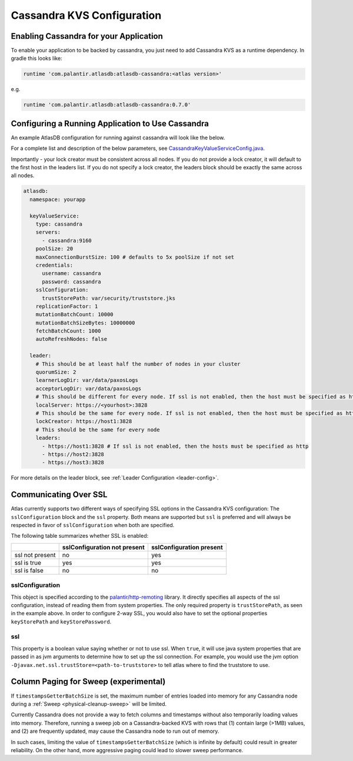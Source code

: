 .. _cassandra-configuration:

===========================
Cassandra KVS Configuration
===========================

Enabling Cassandra for your Application
=======================================

To enable your application to be backed by cassandra, you just need to add Cassandra KVS as a runtime dependency. In gradle this looks like:

.. code-block:: groovy

  runtime 'com.palantir.atlasdb:atlasdb-cassandra:<atlas version>'

e.g.

.. code-block:: groovy

  runtime 'com.palantir.atlasdb:atlasdb-cassandra:0.7.0'

.. _cassandra-kvs-config:

Configuring a Running Application to Use Cassandra
==================================================

An example AtlasDB configuration for running against cassandra will look like the below.

For a complete list and description of the below parameters, see `CassandraKeyValueServiceConfig.java <https://github.com/palantir/atlasdb/blob/develop/atlasdb-cassandra/src/main/java/com/palantir/atlasdb/cassandra/CassandraKeyValueServiceConfig.java>`__.

Importantly - your lock creator must be consistent across all nodes. If you do not provide a lock creator, it will default to the first host
in the leaders list. If you do not specify a lock creator, the leaders block should be exactly the same across all nodes.

.. code-block:: yaml

    atlasdb:
      namespace: yourapp

      keyValueService:
        type: cassandra
        servers:
          - cassandra:9160
        poolSize: 20
        maxConnectionBurstSize: 100 # defaults to 5x poolSize if not set
        credentials:
          username: cassandra
          password: cassandra
        sslConfiguration:
          trustStorePath: var/security/truststore.jks
        replicationFactor: 1
        mutationBatchCount: 10000
        mutationBatchSizeBytes: 10000000
        fetchBatchCount: 1000
        autoRefreshNodes: false

      leader:
        # This should be at least half the number of nodes in your cluster
        quorumSize: 2
        learnerLogDir: var/data/paxosLogs
        acceptorLogDir: var/data/paxosLogs
        # This should be different for every node. If ssl is not enabled, then the host must be specified as http
        localServer: https://<yourhost>:3828
        # This should be the same for every node. If ssl is not enabled, then the host must be specified as http
        lockCreator: https://host1:3828
        # This should be the same for every node
        leaders:
          - https://host1:3828 # If ssl is not enabled, then the hosts must be specified as http
          - https://host2:3828
          - https://host3:3828

.. _cass-config-ssl:

For more details on the leader block, see :ref:`Leader Configuration <leader-config>`.

Communicating Over SSL
======================

Atlas currently supports two different ways of specifying SSL options in the Cassandra KVS configuration: The ``sslConfiguration`` block and the ``ssl`` property.  Both means are supported but ``ssl`` is preferred and will always be respected in favor of ``sslConfiguration`` when both are specified.

The following table summarizes whether SSL is enabled:

+-------------------+------------------+-----------------+
|                   |sslConfiguration  |sslConfiguration |
|                   |not present       |present          |
+===================+==================+=================+
| ssl not present   | no               | yes             |
+-------------------+------------------+-----------------+
| ssl is true       | yes              | yes             |
+-------------------+------------------+-----------------+
| ssl is false      | no               | no              |
+-------------------+------------------+-----------------+

sslConfiguration
----------------

This object is specified according to the `palantir/http-remoting <https://github.com/palantir/http-remoting/blob/develop/ssl-config/src/main/java/com/palantir/remoting2/config/ssl/SslConfiguration.java>`__ library. It directly specifies all aspects of the ssl configuration, instead of reading them from system properties.  The only required property is ``trustStorePath``, as seen in the example above.  In order to configure 2-way SSL, you would also have to set the optional properties ``keyStorePath`` and ``keyStorePassword``.

ssl
---

This property is a boolean value saying whether or not to use ssl.  When ``true``, it will use java system properties that are passed in as jvm arguments to determine how to set up the ssl connection.  For example, you would use the jvm option ``-Djavax.net.ssl.trustStore=<path-to-truststore>`` to tell atlas where to find the truststore to use.

.. _cassandra-sweep-config:

Column Paging for Sweep (experimental)
======================================

If ``timestampsGetterBatchSize`` is set, the maximum number of entries loaded into memory for any
Cassandra node during a :ref:`Sweep <physical-cleanup-sweep>` will be limited.

Currently Cassandra does not provide a way to fetch columns and timestamps without also temporarily
loading values into memory. Therefore, running a sweep job on a Cassandra-backed KVS
with rows that (1) contain large (>1MB) values, and (2) are frequently updated, may cause
the Cassandra node to run out of memory.

In such cases, limiting the value of ``timestampsGetterBatchSize`` (which is infinite by default)
could result in greater reliability.
On the other hand, more aggressive paging could lead to slower sweep performance.
